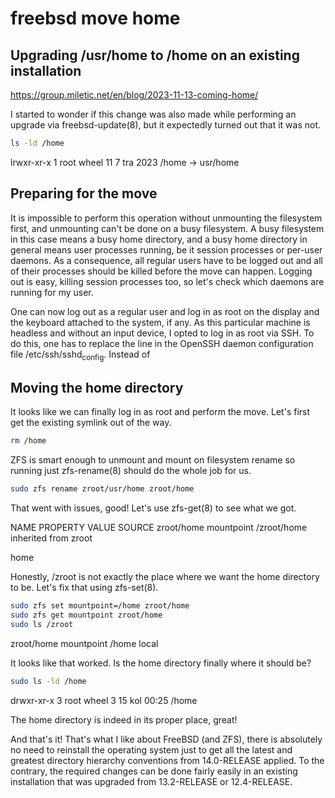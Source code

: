 #+STARTUP: content
* freebsd move home
** Upgrading /usr/home to /home on an existing installation

[[https://group.miletic.net/en/blog/2023-11-13-coming-home/]]

I started to wonder if this change was also made while performing an upgrade via freebsd-update(8), but it expectedly turned out that it was not.

#+begin_src sh
ls -ld /home
#+end_src

lrwxr-xr-x  1 root wheel 11  7 tra   2023 /home -> usr/home

** Preparing for the move

It is impossible to perform this operation without unmounting the filesystem first, and unmounting can't be done on a busy filesystem. A busy filesystem in this case means a busy home directory, and a busy home directory in general means user processes running, be it session processes or per-user daemons. As a consequence, all regular users have to be logged out and all of their processes should be killed before the move can happen. Logging out is easy, killing session processes too, so let's check which daemons are running for my user.

One can now log out as a regular user and log in as root on the display and the keyboard attached to the system, if any. As this particular machine is headless and without an input device, I opted to log in as root via SSH. To do this, one has to replace the line in the OpenSSH daemon configuration file /etc/ssh/sshd_config. Instead of

** Moving the home directory

It looks like we can finally log in as root and perform the move. Let's first get the existing symlink out of the way.

#+begin_src sh
rm /home
#+end_src

ZFS is smart enough to unmount and mount on filesystem rename so running just zfs-rename(8) should do the whole job for us.

#+begin_src sh
sudo zfs rename zroot/usr/home zroot/home
#+end_src

That went with issues, good! Let's use zfs-get(8) to see what we got.

# zfs get mountpoint zroot/home
NAME        PROPERTY    VALUE        SOURCE
zroot/home  mountpoint  /zroot/home  inherited from zroot
# ls /zroot
home

Honestly, /zroot is not exactly the place where we want the home directory to be. Let's fix that using zfs-set(8).

#+begin_src sh
sudo zfs set mountpoint=/home zroot/home
sudo zfs get mountpoint zroot/home
sudo ls /zroot
#+end_src

zroot/home  mountpoint  /home       local

It looks like that worked. Is the home directory finally where it should be?

#+begin_src sh
sudo ls -ld /home
#+end_src

drwxr-xr-x  3 root wheel 3 15 kol  00:25 /home

The home directory is indeed in its proper place, great!

And that's it! That's what I like about FreeBSD (and ZFS), there is absolutely no need to reinstall the operating system just to get all the latest and greatest directory hierarchy conventions from 14.0-RELEASE applied. To the contrary, the required changes can be done fairly easily in an existing installation that was upgraded from 13.2-RELEASE or 12.4-RELEASE.
